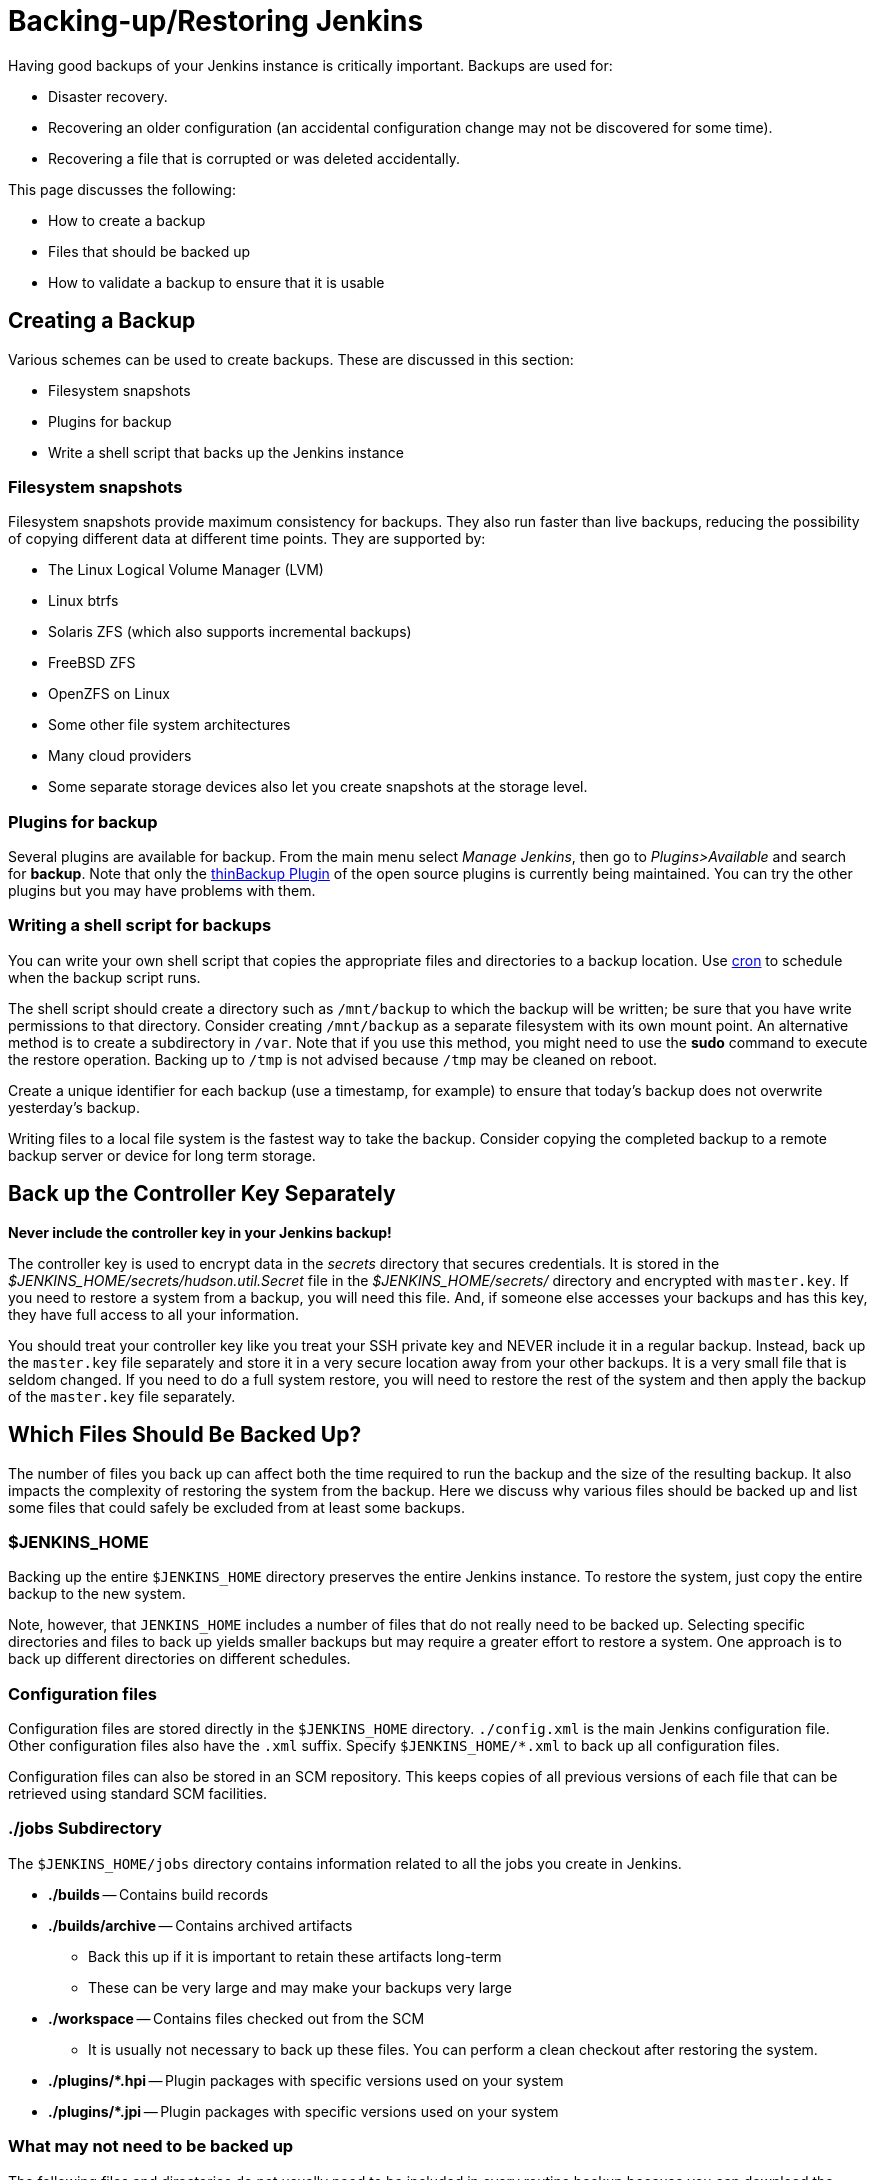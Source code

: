 = Backing-up/Restoring Jenkins

Having good backups of your Jenkins instance is critically important.
Backups are used for:

* Disaster recovery.
* Recovering an older configuration (an accidental configuration change may not be discovered for some time).
* Recovering a file that is corrupted or was deleted accidentally.

This page discusses the following:

* How to create a backup
* Files that should be backed up
* How to validate a backup to ensure that it is usable

== Creating a Backup

Various schemes can be used to create backups.
These are discussed in this section:

* Filesystem snapshots
* Plugins for backup
* Write a shell script that backs up the Jenkins instance

=== Filesystem snapshots

Filesystem snapshots provide maximum consistency for backups.
They also run faster than live backups,
reducing the possibility of copying different data at different time points.
They are supported by:

* The Linux Logical Volume Manager (LVM)
* Linux btrfs
* Solaris ZFS (which also supports incremental backups)
* FreeBSD ZFS
* OpenZFS on Linux
* Some other file system architectures
* Many cloud providers
* Some separate storage devices also let you create snapshots at the storage level.

=== Plugins for backup

Several plugins are available for backup.
From the main menu select _Manage Jenkins_, then go to _Plugins>Available_ and search for **backup**.
Note that only the link:https://plugins.jenkins.io/thinBackup/[thinBackup Plugin] of the open source plugins is currently being maintained.
You can try the other plugins but you may have problems with them.

=== Writing a shell script for backups

You can write your own shell script that copies the appropriate files and directories to a backup location.
Use link:https://man7.org/linux/man-pages/man8/cron.8.html[cron]
to schedule when the backup script runs.

The shell script should create a directory such as `/mnt/backup`
to which the backup will be written;
be sure that you have write permissions to that directory.
Consider creating `/mnt/backup` as a separate filesystem with its own mount point.
An alternative method is to create a subdirectory in `/var`.
Note that if you use this method,
you might need to use the **sudo** command to execute the restore operation.
Backing up to `/tmp` is not advised because `/tmp` may be cleaned on reboot.

Create a unique identifier for each backup (use a timestamp, for example)
to ensure that today's backup does not overwrite yesterday's backup.

Writing files to a local file system is the fastest way to take the backup.
Consider copying the completed backup to a remote backup server or device for long term storage.

== Back up the Controller Key Separately

*Never include the controller key in your Jenkins backup!*

The controller key is used to encrypt data in the _secrets_ directory that secures credentials.
It is stored in the _$JENKINS_HOME/secrets/hudson.util.Secret_ file
in the _$JENKINS_HOME/secrets/_ directory and encrypted with `master.key`.
If you need to restore a system from a backup, you will need this file.
And, if someone else accesses your backups and has this key, they have full access to all your information.

You should treat your controller key like you treat your SSH private key and NEVER include it in a regular backup.
Instead, back up the `master.key` file separately and store it in a very secure location away from your other backups.
It is a very small file that is seldom changed.
If you need to do a full system restore, you will need to restore the rest of the system and then apply the backup of the `master.key` file separately.

== Which Files Should Be Backed Up?

The number of files you back up can affect both the time required to run the backup and the size of the resulting backup.
It also impacts the complexity of restoring the system from the backup.
Here we discuss why various files should be backed up
and list some files that could safely be excluded from at least some backups.

=== $JENKINS_HOME

Backing up the entire `$JENKINS_HOME` directory
preserves the entire Jenkins instance.
To restore the system, just copy the entire backup to the new system.

Note, however, that `JENKINS_HOME` includes a number of files that do not really need to be backed up.
Selecting specific directories and files to back up yields smaller backups
but may require a greater effort to restore a system.
One approach is to back up different directories on different schedules.

=== Configuration files

Configuration files are stored directly in the `$JENKINS_HOME` directory.
`./config.xml` is the main Jenkins configuration file.
Other configuration files also have the `.xml` suffix.
Specify `$JENKINS_HOME/*.xml` to back up all configuration files.

Configuration files can also be stored in an SCM repository.
This keeps copies of all previous versions of each file
that can be retrieved using standard SCM facilities.

=== ./jobs Subdirectory

The `$JENKINS_HOME/jobs` directory contains information related
to all the jobs you create in Jenkins.

* **./builds** -- Contains build records

* **./builds/archive** -- Contains archived artifacts
** Back this up if it is important to retain these artifacts long-term
** These can be very large and may make your backups very large

* **./workspace** -- Contains files checked out from the SCM
** It is usually not necessary to back up these files. You can perform a clean checkout after restoring the system.

* **./plugins/*.hpi** -- Plugin packages with specific versions used on your system

* **./plugins/*.jpi** -- Plugin packages with specific versions used on your system

=== What may not need to be backed up

The following files and directories
do not usually need to be included in every routine backup
because you can download the latest version when you are restoring a system.
However, some disaster recovery experts recommend against doing any upgrades
while restoring the system,
to avoid delays caused by compatibility issues that might arise.
If your disaster recovery plan specifies that you restore the system
using the same software versions that were previously running,
you can make an infrequent backup of the system and all downloaded tools
and use that to restore the system..

* **./war** -- Exploded `war` file
** To restore a system, download the latest `war` file.

* **./cache** -- Downloaded tools
** To restore a system, download the current version of the tools.

* **./tools** -- Extracted tools
** To restore a system, extract the tools again.

* **./plugins/xxx** -- Subdirectories of installed plugins
** These will be automatically populated on the next restart.

== Validating a backup

Your backup strategy should include validation of each backup.
You do not want to learn that your backup is no good when you need it!

A simple way to validate a full backup is to restore it to a temporary location.
Create a directory for the test validation (such as **/mnt/backup-test**)
and restore the backup to that directory.

Set $JENKINS_HOME to point to this directory,
specifying a random HTTP port so you do not collide with the real Jenkins instance:

[source,bash]
----
export JENKINS_HOME=/mnt/backup-test
----

Now execute the restored Jenkins instance:

[source,bash]
----
java -jar jenkins.war --httpPort=9999
----

== Summary

* Making backups is a Jenkins best practice.
* Backups are critical for disaster recovery.
* Always set up a backup policy that defines:
** The configurations and records that need to be saved from the controller
** How often backups should be taken
** Where backups should be stored
* Validate your backups.
** You should periodically check whether your backups are intact
and can be used to meet your recovery objectives.

== Going further

Some recommended readings on this subject:

* link:https://www.cloudbees.com/blog/why-smart-efficient-backup-and-restore-techniques-are-essential-jenkins-production-server[Why Smart, Efficient Backup and Restore Techniques are Essential with Jenkins Production Server]
* link:https://plugins.jenkins.io/backup/[Backup Plugin]
* link:https://plugins.jenkins.io/thinBackup/[thinBackup Plugin]
